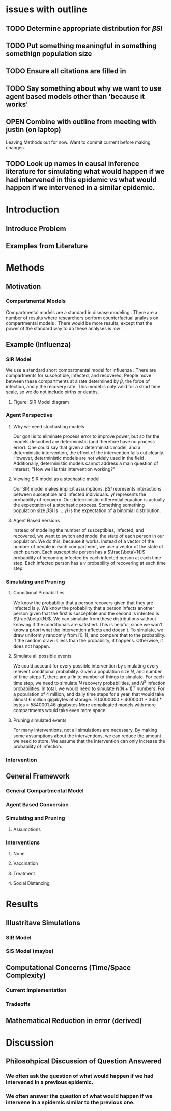 * issues with outline
** TODO Determine appropriate distribution for $\beta SI$
** TODO Put something meaningful in something somethign population size
** TODO Ensure all citations are filled in
** TODO Say something about why we want to use agent based models other than 'because it works'
** OPEN Combine with outline from meeting with justin (on laptop)
   Leaving Methods out for now.  Want to commit current before making changes.
** TODO Look up names in causal inference literature for simulating what would happen if we had intervened in this epidemic vs what would happen if we intervened in a similar epidemic.
* Introduction
** Introduce Problem
** Examples from Literature
* Methods
** Motivation
*** Compartmental Models
    Compartmental models are a standard in disease modeling \cite{}.
    There are a number of results where researchers perform counterfactual analysis on compartmental models \cite{}.
    There would be more results, except that the power of the standard way to do these analyses is low \cite{}.
    
** Example (Influenza)
*** SIR Model
    We use a standard short compartmental model for influenza \cite{}.
    There are compartments for susceptible, infected, and recovered.
    People move between these compartments at a rate determined by $\beta$, the force of infection, and $\gamma$ the recovery rate.
    This model is only valid for a short time scale, so we do not include births or deaths.
***** Figure: SIR Model diagram
    
*** Agent Perspective
**** Why we need stochasting models
     Our goal is to eliminate process error to improve power, but so far the models described are deterministic (and therefore have no process error).
     One could say that given a deterministic model, and a deterministic intervention, the effect of the intervention falls out cleanly.
     However, deterministic models are not widely used in the field \cite{}.
     Additionally, deterministic models cannot address a main question of interest, "How well is this intervention working?"
     
**** Viewing SIR model as a stochastic model
     Our SIR model makes implicit assumptions.
     $\beta SI$ represents interactions between susceptible and infected individuals.
     $\gamma I$ represents the probability of recovery.
     Our deterministic differential equation is actually the expectation of a stochastic process.
     Something something population size
     $\beta SI$ is ...
     $\gamma I$ is the expectation of a binomial distribution.

**** Agent Based Versions
     Instead of modeling the number of susceptibles, infected, and recovered, we want to switch and model the state of each person in our population.
     We do this, because it works.
     Instead of a vector of the number of people in each compartment, we use a vector of the state of each person.
     Each susceptible person has a $\frac{\beta}{N}$ probability of becoming infected by each infected person at each time step.
     Each infected person has a $\gamma$ probability of recovering at each time step.
     
*** Simulating and Pruning
**** Conditional Probabilities
     We know the probability that a person recovers given that they are infected is $\gamma$.
     We know the probability that a person infects another person given that the first is susceptible and the second is infected is $\frac{\beta}{N}$.
     We can simulate from these distributions without knowing if the conditionals are satisfied.
     This is helpful, since we won't know a priori what the intervention affects and doesn't.
     To simulate, we draw uniformly randomly from $[0,1]$, and compare that to the probability.
     If the random draw is less than the probability, it happens.
     Otherwise, it does not happen.
     
**** Simulate all possible events
     We could account for every possible intervention by simulating every relevent conditional probability.
     Given a population size $N$, and number of time steps $T$, there are a finite number of things to simulate.
     For each time step, we need to simulate $N$ recovery probabilities, and $N^2$ infection probabilities.
     In total, we would need to simulate $N(N+1)T$ numbers.
     For a population of $4$ million, and daily time steps for a year, that would take almost $6$ million gigabytes of storage. %(4000000 * 4000001 * 365) * bytes = 5840001.46 gigabytes
     More complicated models with more compartments would take even more space.

**** Pruning simulated events
     For many interventions, not all simulations are necessary.
     By making some assumptions about the interventions, we can reduce the amount we need to store.
     We assume that the intervention can only increase the probability of infection.
     
*** Intervention
** General Framework
*** General Compartmental Model
*** Agent Based Conversion
*** Simulating and Pruning
**** Assumptions
*** Interventions
**** None
**** Vaccination
**** Treatment
**** Social Distancing
* Results
** Illustritave Simulations
*** SIR Model
*** SIS Model (maybe)
** Computational Concerns (Time/Space Complexity)
*** Current Implementation
*** Tradeoffs
** Mathematical Reduction in error (derived)
* Discussion
** Philosohpical Discussion of Question Answered
*** We often ask the question of what would happen if we had intervened in a previous epidemic.
*** We often answer the question of what would happen if we intervene in a epidemic similar to the previous one.
